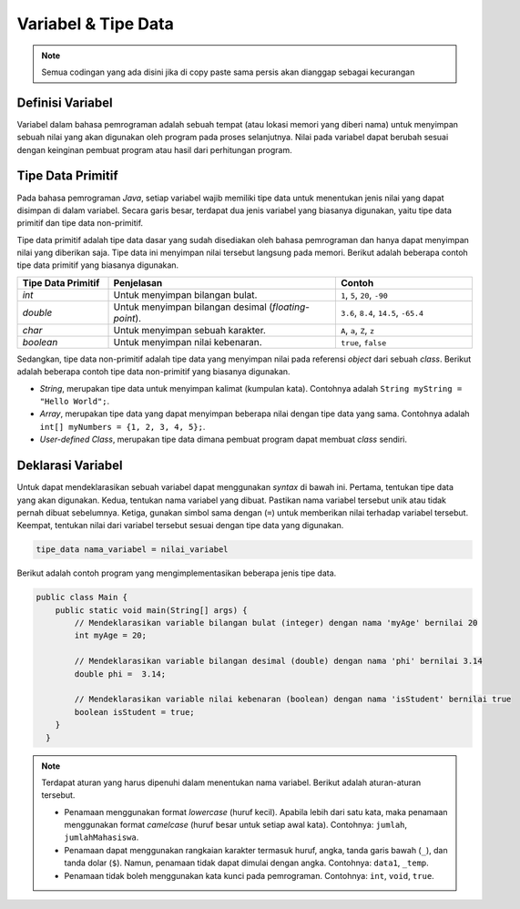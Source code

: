 Variabel & Tipe Data
====================

.. note::

    Semua codingan yang ada disini jika di copy paste sama persis akan dianggap sebagai kecurangan


Definisi Variabel
-----------------

Variabel dalam bahasa pemrograman adalah sebuah tempat (atau lokasi memori yang diberi nama) untuk menyimpan sebuah nilai yang akan digunakan oleh program pada proses selanjutnya. Nilai pada variabel dapat berubah sesuai dengan keinginan pembuat program atau hasil dari perhitungan program. 

Tipe Data Primitif
------------------

Pada bahasa pemrograman *Java*, setiap variabel wajib memiliki tipe data untuk menentukan jenis nilai yang dapat disimpan di dalam variabel. Secara garis besar, terdapat dua jenis variabel yang biasanya digunakan, yaitu tipe data primitif dan tipe data non-primitif.

Tipe data primitif adalah tipe data dasar yang sudah disediakan oleh bahasa pemrograman dan hanya dapat menyimpan nilai yang diberikan saja. Tipe data ini menyimpan nilai tersebut langsung pada memori. Berikut adalah beberapa contoh tipe data primitif yang biasanya digunakan.

.. list-table::
   :widths: 20 50 30
   :header-rows: 1

   * - Tipe Data Primitif
     - Penjelasan
     - Contoh
   * - *int*
     - Untuk menyimpan bilangan bulat.
     - ``1``, ``5``, ``20``, ``-90``
   * - *double*
     - Untuk menyimpan bilangan desimal (*floating-point*).
     - ``3.6``, ``8.4``, ``14.5``, ``-65.4``
   * - *char*
     - Untuk menyimpan sebuah karakter.
     - ``A``, ``a``, ``Z``, ``z``
   * - *boolean*
     - Untuk menyimpan nilai kebenaran.
     - ``true``, ``false``

Sedangkan, tipe data non-primitif adalah tipe data yang menyimpan nilai pada referensi *object* dari sebuah *class*. Berikut adalah beberapa contoh tipe data non-primitif yang biasanya digunakan.

- *String*, merupakan tipe data untuk menyimpan kalimat (kumpulan kata). Contohnya adalah ``String myString = "Hello World";``.
- *Array*, merupakan tipe data yang dapat menyimpan beberapa nilai dengan tipe data yang sama. Contohnya adalah ``int[] myNumbers = {1, 2, 3, 4, 5};``.
- *User-defined Class*, merupakan tipe data dimana pembuat program dapat membuat *class* sendiri.

Deklarasi Variabel
------------------

Untuk dapat mendeklarasikan sebuah variabel dapat menggunakan *syntax* di bawah ini. Pertama, tentukan tipe data yang akan digunakan. Kedua, tentukan nama variabel yang dibuat. Pastikan nama variabel tersebut unik atau tidak pernah dibuat sebelumnya. Ketiga, gunakan simbol sama dengan (``=``) untuk memberikan nilai terhadap variabel tersebut. Keempat, tentukan nilai dari variabel tersebut sesuai dengan tipe data yang digunakan.

.. code:: console

    tipe_data nama_variabel = nilai_variabel

Berikut adalah contoh program yang mengimplementasikan beberapa jenis tipe data.

.. code-block:: java 
    
  public class Main {
      public static void main(String[] args) {
          // Mendeklarasikan variable bilangan bulat (integer) dengan nama 'myAge' bernilai 20
          int myAge = 20;

          // Mendeklarasikan variable bilangan desimal (double) dengan nama 'phi' bernilai 3.14
          double phi =  3.14;

          // Mendeklarasikan variable nilai kebenaran (boolean) dengan nama 'isStudent' bernilai true
          boolean isStudent = true;
      }
    }

.. note:: 

    Terdapat aturan yang harus dipenuhi dalam menentukan nama variabel. Berikut adalah aturan-aturan tersebut.

    - Penamaan menggunakan format *lowercase* (huruf kecil). Apabila lebih dari satu kata, maka penamaan menggunakan format *camelcase* (huruf besar untuk setiap awal kata). Contohnya: ``jumlah``, ``jumlahMahasiswa``.
    - Penamaan dapat menggunakan rangkaian karakter termasuk huruf, angka, tanda garis bawah (``_``), dan tanda dolar (``$``). Namun, penamaan tidak dapat dimulai dengan angka. Contohnya: ``data1``, ``_temp``.
    - Penamaan tidak boleh menggunakan kata kunci pada pemrograman. Contohnya: ``int``, ``void``, ``true``.
